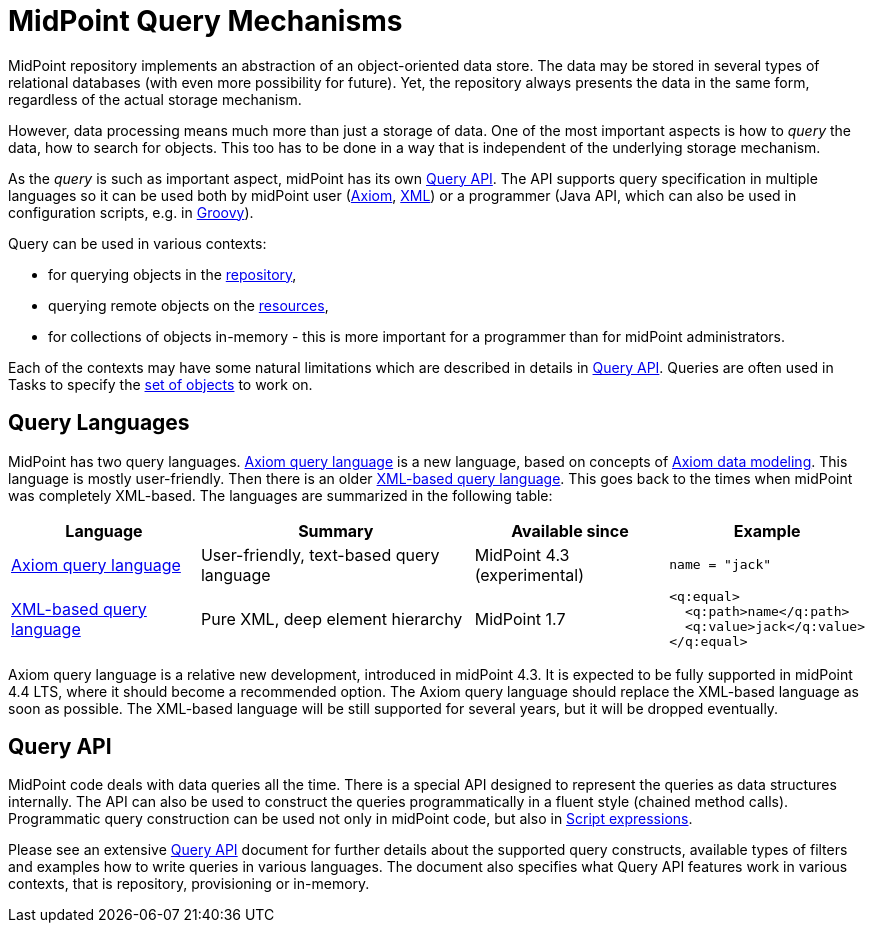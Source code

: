 = MidPoint Query Mechanisms
:page-nav-title: Query
:page-wiki-name: Object Query
:page-wiki-id: 13074769
:page-wiki-metadata-create-user: semancik
:page-wiki-metadata-create-date: 2013-12-03T14:09:37.917+01:00
:page-wiki-metadata-modify-user: semancik
:page-wiki-metadata-modify-date: 2019-10-09T11:35:35.793+02:00

MidPoint repository implements an abstraction of an object-oriented data store.
The data may be stored in several types of relational databases (with even more possibility for future).
Yet, the repository always presents the data in the same form, regardless of the actual storage mechanism.

However, data processing means much more than just a storage of data.
One of the most important aspects is how to _query_ the data, how to search for objects.
This too has to be done in a way that is independent of the underlying storage mechanism.

As the _query_ is such as important aspect, midPoint has its own xref:query-api/[Query API].
The API supports query specification in multiple languages so it can be used both by midPoint
user (xref:axiom-query-language/[Axiom], xref:xml-query-language/[XML]) or a programmer (Java API,
which can also be used in configuration scripts, e.g. in xref:/midpoint/reference/expressions/expressions/script/groovy/[Groovy]).

Query can be used in various contexts:

* for querying objects in the xref:/midpoint/reference/repository/[repository],
* querying remote objects on the xref:/midpoint/reference/resources/[resources],
* for collections of objects in-memory - this is more important for a programmer than for midPoint administrators.

Each of the contexts may have some natural limitations which are described in details in xref:query-api/[Query API].
Queries are often used in Tasks to specify the xref:/midpoint/reference/tasks/activities/object-set-specification/[set of objects] to work on.

== Query Languages

MidPoint has two query languages.
xref:axiom-query-language/[Axiom query language] is a new language, based on concepts of xref:/midpoint/devel/axiom/[Axiom data modeling].
This language is mostly user-friendly.
Then there is an older xref:xml-query-language/[XML-based query language].
This goes back to the times when midPoint was completely XML-based.
The languages are summarized in the following table:

[%autowidth]
|====
| Language | Summary | Available since | Example

| xref:axiom-query-language/[Axiom query language]
| User-friendly, text-based query language
| MidPoint 4.3 (experimental)
a|
 name = "jack"

| xref:xml-query-language/[XML-based query language]
| Pure XML, deep element hierarchy
| MidPoint 1.7
a|
 <q:equal>
   <q:path>name</q:path>
   <q:value>jack</q:value>
 </q:equal>

|====

Axiom query language is a relative new development, introduced in midPoint 4.3.
It is expected to be fully supported in midPoint 4.4 LTS, where it should become a recommended option.
The Axiom query language should replace the XML-based language as soon as possible.
The XML-based language will be still supported for several years, but it will be dropped eventually.

== Query API

MidPoint code deals with data queries all the time.
There is a special API designed to represent the queries as data structures internally.
The API can also be used to construct the queries programmatically in a fluent style (chained method calls).
Programmatic query construction can be used not only in midPoint code, but also in xref:/midpoint/reference/expressions/expressions/script/[Script expressions].

Please see an extensive xref:query-api/[Query API] document for further details about the supported query constructs,
available types of filters and examples how to write queries in various languages.
The document also specifies what Query API features work in various contexts, that is repository, provisioning or in-memory.
